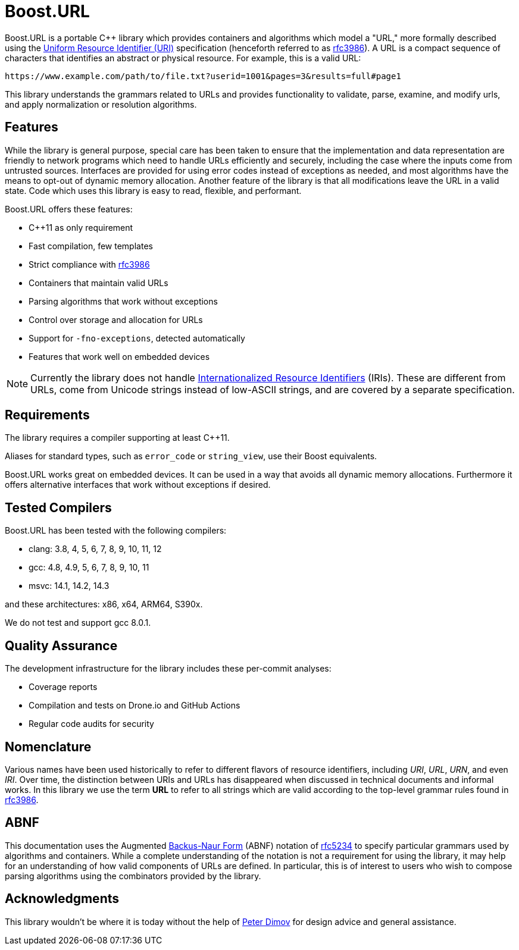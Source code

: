 //
// Copyright (c) 2023 Alan de Freitas (alandefreitas@gmail.com)
//
// Distributed under the Boost Software License, Version 1.0. (See accompanying
// file LICENSE_1_0.txt or copy at https://www.boost.org/LICENSE_1_0.txt)
//
// Official repository: https://github.com/boostorg/url
//

= Boost.URL

Boost.URL is a portable C++ library which provides containers and algorithms
which model a "URL," more formally described using the
https://datatracker.ietf.org/doc/html/rfc3986[Uniform Resource Identifier (URI),window=blank_]
specification (henceforth referred to as https://tools.ietf.org/html/rfc3986[rfc3986,window=blank_]). A URL is a compact sequence
of characters that identifies an abstract or physical resource. For example,
this is a valid URL:


[source]
----
https://www.example.com/path/to/file.txt?userid=1001&pages=3&results=full#page1
----


This library understands the grammars related to URLs and provides
functionality to validate, parse, examine, and modify urls, and apply
normalization or resolution algorithms.

== Features

While the library is general purpose, special care has been taken to ensure
that the implementation and data representation are friendly to network
programs which need to handle URLs efficiently and securely, including the
case where the inputs come from untrusted sources.
Interfaces are provided for using error codes instead of exceptions as
needed, and most algorithms have the means to opt-out of dynamic memory
allocation. Another feature of the library is that all modifications
leave the URL in a valid state. Code which uses this library is easy
to read, flexible, and performant.

Boost.URL offers these features:

* C++11 as only requirement
* Fast compilation, few templates
* Strict compliance with https://tools.ietf.org/html/rfc3986[rfc3986,window=blank_]
* Containers that maintain valid URLs
* Parsing algorithms that work without exceptions
* Control over storage and allocation for URLs
* Support for `-fno-exceptions`, detected automatically
* Features that work well on embedded devices

[NOTE]
====
Currently the library does not handle
https://www.rfc-editor.org/rfc/rfc3987.html[Internationalized Resource Identifiers,window=blank_] (IRIs).
These are different from URLs, come from Unicode strings instead of
low-ASCII strings, and are covered by a separate specification.
====




== Requirements

The library requires a compiler supporting at least C++11.

Aliases for standard types, such as `error_code` or `string_view`,
use their Boost equivalents.

Boost.URL works great on embedded devices. It can be used in a
way that avoids all dynamic memory allocations. Furthermore it
offers alternative interfaces that work without exceptions if
desired.





== Tested Compilers

Boost.URL has been tested with the following compilers:

* clang: 3.8, 4, 5, 6, 7, 8, 9, 10, 11, 12
* gcc: 4.8, 4.9, 5, 6, 7, 8, 9, 10, 11
* msvc: 14.1, 14.2, 14.3

and these architectures: x86, x64, ARM64, S390x.

We do not test and support gcc 8.0.1.

== Quality Assurance

The development infrastructure for the library includes
these per-commit analyses:

* Coverage reports
* Compilation and tests on Drone.io and GitHub Actions
* Regular code audits for security



== Nomenclature

Various names have been used historically to refer to different
flavors of resource identifiers, including __URI__, __URL__, __URN__,
and even __IRI__. Over time, the distinction between URIs and URLs
has disappeared when discussed in technical documents and
informal works. In this library we use the term **URL** to
refer to all strings which are valid according to the
top-level grammar rules found in https://tools.ietf.org/html/rfc3986[rfc3986,window=blank_].





== ABNF

This documentation uses the Augmented
https://en.wikipedia.org/wiki/Backus%E2%80%93Naur_form[Backus-Naur Form,window=blank_]
(ABNF) notation of
https://datatracker.ietf.org/doc/html/rfc5234[rfc5234,window=blank_]
to specify particular grammars used by algorithms and containers. While
a complete understanding of the notation is not a requirement for using
the library, it may help for an understanding of how valid components of
URLs are defined. In particular, this is of interest to users who
wish to compose parsing algorithms using the combinators provided by
the library.



== Acknowledgments

This library wouldn't be where it is today without the help of
https://github.com/pdimov[Peter Dimov,window=blank_]
for design advice and general assistance.






